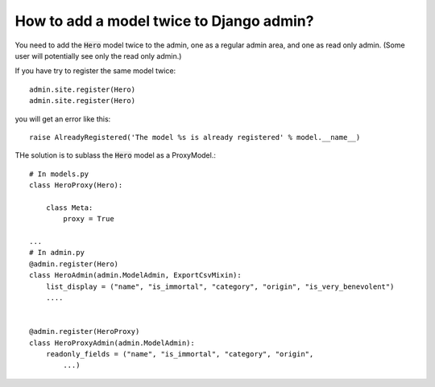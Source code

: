 How to add a model twice to Django admin?
+++++++++++++++++++++++++++++++++++++++++++++++


You need to add the :code:`Hero` model twice to the admin, one as a regular admin area, and one as read only admin. (Some user will potentially see only the read only admin.)

If you have try to register the same model twice::

    admin.site.register(Hero)
    admin.site.register(Hero)

you will get an error like this::

    raise AlreadyRegistered('The model %s is already registered' % model.__name__)

THe solution is to sublass the :code:`Hero` model as a ProxyModel.::

    # In models.py
    class HeroProxy(Hero):

        class Meta:
            proxy = True

    ...
    # In admin.py
    @admin.register(Hero)
    class HeroAdmin(admin.ModelAdmin, ExportCsvMixin):
        list_display = ("name", "is_immortal", "category", "origin", "is_very_benevolent")
        ....


    @admin.register(HeroProxy)
    class HeroProxyAdmin(admin.ModelAdmin):
        readonly_fields = ("name", "is_immortal", "category", "origin",
            ...)

